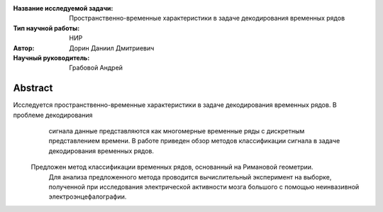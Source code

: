 |test| |codecov| |docs|

.. |test| image:: https://github.com/intsystems/ProjectTemplate/workflows/test/badge.svg
    :target: https://github.com/intsystems/ProjectTemplate/tree/master
    :alt: Test status
    
.. |codecov| image:: https://img.shields.io/codecov/c/github/intsystems/ProjectTemplate/master
    :target: https://app.codecov.io/gh/intsystems/ProjectTemplate
    :alt: Test coverage
    
.. |docs| image:: https://github.com/intsystems/ProjectTemplate/workflows/docs/badge.svg
    :target: https://intsystems.github.io/ProjectTemplate/
    :alt: Docs status


.. class:: center

    :Название исследуемой задачи: Пространственно-временные характеристики в задаче декодирования временных рядов
    :Тип научной работы: НИР
    :Автор: Дорин Даниил Дмитриевич
    :Научный руководитель: Грабовой Андрей

Abstract
========
Исследуется пространственно-временные характеристики в задаче декодирования временных рядов. В проблеме декодирования 
	сигнала данные представляются как многомерные временные ряды с дискретным представлением времени. 
	В работе приведен обзор методов классификации сигнала в задаче декодирования временных рядов.
    Предложен метод классификации временных рядов, основанный на Римановой геометрии.
	Для анализа предложенного метода проводится вычислительный эксперимент на
	выборке, полученной при исследования электрической активности мозга большого с помощью неинвазивной электроэнцефалографии.

